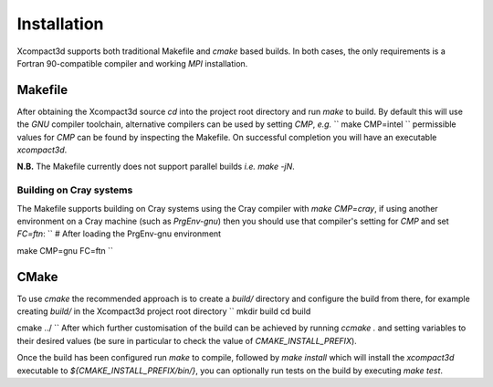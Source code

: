 ============
Installation
============

Xcompact3d supports both traditional Makefile and `cmake` based builds.
In both cases, the only requirements is a Fortran 90-compatible compiler and working `MPI`
installation.

--------
Makefile
--------

After obtaining the Xcompact3d source `cd` into the project root directory and run `make` to build.
By default this will use the `GNU` compiler toolchain, alternative compilers can be used by setting
`CMP`, *e.g.*
``
make CMP=intel
``
permissible values for `CMP` can be found by inspecting the Makefile.
On successful completion you will have an executable `xcompact3d`.

**N.B.** The Makefile currently does not support parallel builds *i.e.* `make -jN`.

^^^^^^^^^^^^^^^^^^^^^^^^
Building on Cray systems
^^^^^^^^^^^^^^^^^^^^^^^^

The Makefile supports building on Cray systems using the Cray compiler with `make CMP=cray`, if
using another environment on a Cray machine (such as `PrgEnv-gnu`) then you should use that
compiler's setting for `CMP` and set `FC=ftn`:
``
# After loading the PrgEnv-gnu environment

make CMP=gnu FC=ftn
``

-----
CMake
-----

To use `cmake` the recommended approach is to create a `build/` directory and configure the build
from there, for example creating `build/` in the Xcompact3d project root directory
``
mkdir build
cd build

cmake ../
``
After which further customisation of the build can be achieved by running `ccmake .` and setting
variables to their desired values (be sure in particular to check the value of
`CMAKE_INSTALL_PREFIX`).

Once the build has been configured run `make` to compile, followed by `make install` which will
install the `xcompact3d` executable to `${CMAKE_INSTALL_PREFIX/bin/}`, you can optionally run tests
on the build by executing `make test`.
